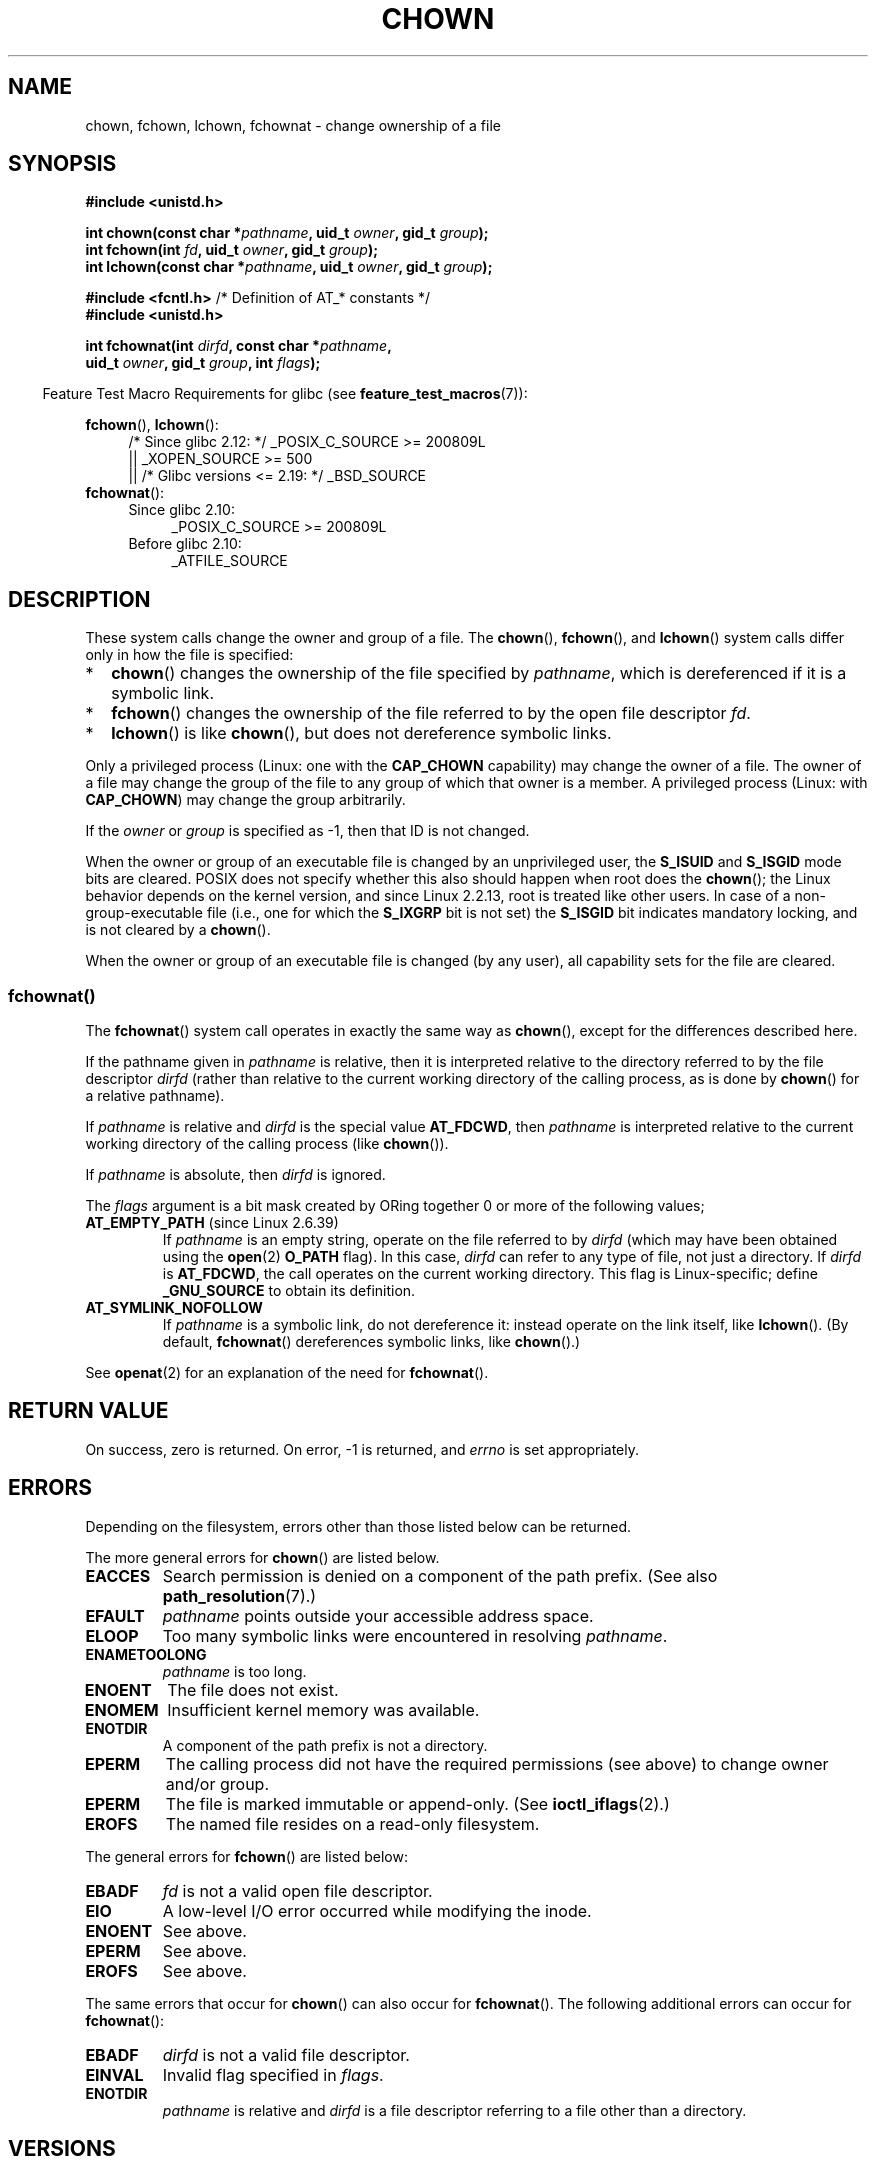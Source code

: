 .\" Copyright (c) 1992 Drew Eckhardt (drew@cs.colorado.edu), March 28, 1992
.\" and Copyright (c) 1998 Andries Brouwer (aeb@cwi.nl)
.\" and Copyright (c) 2006, 2007, 2008, 2014 Michael Kerrisk <mtk.manpages@gmail.com>
.\"
.\" %%%LICENSE_START(VERBATIM)
.\" Permission is granted to make and distribute verbatim copies of this
.\" manual provided the copyright notice and this permission notice are
.\" preserved on all copies.
.\"
.\" Permission is granted to copy and distribute modified versions of this
.\" manual under the conditions for verbatim copying, provided that the
.\" entire resulting derived work is distributed under the terms of a
.\" permission notice identical to this one.
.\"
.\" Since the Linux kernel and libraries are constantly changing, this
.\" manual page may be incorrect or out-of-date.  The author(s) assume no
.\" responsibility for errors or omissions, or for damages resulting from
.\" the use of the information contained herein.  The author(s) may not
.\" have taken the same level of care in the production of this manual,
.\" which is licensed free of charge, as they might when working
.\" professionally.
.\"
.\" Formatted or processed versions of this manual, if unaccompanied by
.\" the source, must acknowledge the copyright and authors of this work.
.\" %%%LICENSE_END
.\"
.\" Modified by Michael Haardt <michael@moria.de>
.\" Modified 1993-07-21 by Rik Faith <faith@cs.unc.edu>
.\" Modified 1996-07-09 by Andries Brouwer <aeb@cwi.nl>
.\" Modified 1996-11-06 by Eric S. Raymond <esr@thyrsus.com>
.\" Modified 1997-05-18 by Michael Haardt <michael@cantor.informatik.rwth-aachen.de>
.\" Modified 2004-06-23 by Michael Kerrisk <mtk.manpages@gmail.com>
.\" 2007-07-08, mtk, added an example program; updated SYNOPSIS
.\" 2008-05-08, mtk, Describe rules governing ownership of new files
.\"     (bsdgroups versus sysvgroups, and the effect of the parent
.\"     directory's set-group-ID mode bit).
.\"
.TH CHOWN 2 2019-03-06 "Linux" "Linux Programmer's Manual"
.SH NAME
chown, fchown, lchown, fchownat \- change ownership of a file
.SH SYNOPSIS
.nf
.B #include <unistd.h>
.PP
.BI "int chown(const char *" pathname ", uid_t " owner ", gid_t " group );
.BI "int fchown(int " fd ", uid_t " owner ", gid_t " group );
.BI "int lchown(const char *" pathname ", uid_t " owner ", gid_t " group );

.BR "#include <fcntl.h>           " "/* Definition of AT_* constants */"
.B #include <unistd.h>
.PP
.BI "int fchownat(int " dirfd ", const char *" pathname ,
.BI "             uid_t " owner ", gid_t " group ", int " flags );
.fi
.PP
.in -4n
Feature Test Macro Requirements for glibc (see
.BR feature_test_macros (7)):
.in
.PP
.BR fchown (),
.BR lchown ():
.PD 0
.ad l
.RS 4
/* Since glibc 2.12: */ _POSIX_C_SOURCE\ >=\ 200809L
    || _XOPEN_SOURCE\ >=\ 500
.\"    || _XOPEN_SOURCE\ &&\ _XOPEN_SOURCE_EXTENDED
    || /* Glibc versions <= 2.19: */ _BSD_SOURCE
.RE
.PP
.BR fchownat ():
.PD 0
.ad l
.RS 4
.TP 4
Since glibc 2.10:
_POSIX_C_SOURCE\ >=\ 200809L
.TP
Before glibc 2.10:
_ATFILE_SOURCE
.RE
.ad
.PD
.SH DESCRIPTION
These system calls change the owner and group of a file.
The
.BR chown (),
.BR fchown (),
and
.BR lchown ()
system calls differ only in how the file is specified:
.IP * 2
.BR chown ()
changes the ownership of the file specified by
.IR pathname ,
which is dereferenced if it is a symbolic link.
.IP *
.BR fchown ()
changes the ownership of the file referred to by the open file descriptor
.IR fd .
.IP *
.BR lchown ()
is like
.BR chown (),
but does not dereference symbolic links.
.PP
Only a privileged process (Linux: one with the
.B CAP_CHOWN
capability) may change the owner of a file.
The owner of a file may change the group of the file
to any group of which that owner is a member.
A privileged process (Linux: with
.BR CAP_CHOWN )
may change the group arbitrarily.
.PP
If the
.I owner
or
.I group
is specified as \-1, then that ID is not changed.
.PP
When the owner or group of an executable file is
changed by an unprivileged user, the
.B S_ISUID
and
.B S_ISGID
mode bits are cleared.
POSIX does not specify whether
this also should happen when root does the
.BR chown ();
the Linux behavior depends on the kernel version,
and since Linux 2.2.13, root is treated like other users.
.\" In Linux 2.0 kernels, superuser was like everyone else
.\" In 2.2, up to 2.2.12, these bits were not cleared for superuser.
.\" Since 2.2.13, superuser is once more like everyone else.
In case of a non-group-executable file (i.e., one for which the
.B S_IXGRP
bit is not set) the
.B S_ISGID
bit indicates mandatory locking, and is not cleared by a
.BR chown ().
.PP
When the owner or group of an executable file is changed (by any user),
all capability sets for the file are cleared.
.\"
.SS fchownat()
The
.BR fchownat ()
system call operates in exactly the same way as
.BR chown (),
except for the differences described here.
.PP
If the pathname given in
.I pathname
is relative, then it is interpreted relative to the directory
referred to by the file descriptor
.I dirfd
(rather than relative to the current working directory of
the calling process, as is done by
.BR chown ()
for a relative pathname).
.PP
If
.I pathname
is relative and
.I dirfd
is the special value
.BR AT_FDCWD ,
then
.I pathname
is interpreted relative to the current working
directory of the calling process (like
.BR chown ()).
.PP
If
.I pathname
is absolute, then
.I dirfd
is ignored.
.PP
The
.I flags
argument is a bit mask created by ORing together
0 or more of the following values;
.TP
.BR AT_EMPTY_PATH " (since Linux 2.6.39)"
.\" commit 65cfc6722361570bfe255698d9cd4dccaf47570d
If
.I pathname
is an empty string, operate on the file referred to by
.IR dirfd
(which may have been obtained using the
.BR open (2)
.B O_PATH
flag).
In this case,
.I dirfd
can refer to any type of file, not just a directory.
If
.I dirfd
is
.BR AT_FDCWD ,
the call operates on the current working directory.
This flag is Linux-specific; define
.B _GNU_SOURCE
.\" Before glibc 2.16, defining _ATFILE_SOURCE sufficed
to obtain its definition.
.TP
.B AT_SYMLINK_NOFOLLOW
If
.I pathname
is a symbolic link, do not dereference it:
instead operate on the link itself, like
.BR lchown ().
(By default,
.BR fchownat ()
dereferences symbolic links, like
.BR chown ().)
.PP
See
.BR openat (2)
for an explanation of the need for
.BR fchownat ().
.SH RETURN VALUE
On success, zero is returned.
On error, \-1 is returned, and
.I errno
is set appropriately.
.SH ERRORS
Depending on the filesystem,
errors other than those listed below can be returned.
.PP
The more general errors for
.BR chown ()
are listed below.
.TP
.B EACCES
Search permission is denied on a component of the path prefix.
(See also
.BR path_resolution (7).)
.TP
.B EFAULT
.I pathname
points outside your accessible address space.
.TP
.B ELOOP
Too many symbolic links were encountered in resolving
.IR pathname .
.TP
.B ENAMETOOLONG
.I pathname
is too long.
.TP
.B ENOENT
The file does not exist.
.TP
.B ENOMEM
Insufficient kernel memory was available.
.TP
.B ENOTDIR
A component of the path prefix is not a directory.
.TP
.B EPERM
The calling process did not have the required permissions
(see above) to change owner and/or group.
.TP
.B EPERM
The file is marked immutable or append-only.
(See
.BR ioctl_iflags (2).)
.TP
.B EROFS
The named file resides on a read-only filesystem.
.PP
The general errors for
.BR fchown ()
are listed below:
.TP
.B EBADF
.I fd
is not a valid open file descriptor.
.TP
.B EIO
A low-level I/O error occurred while modifying the inode.
.TP
.B ENOENT
See above.
.TP
.B EPERM
See above.
.TP
.B EROFS
See above.
.PP
The same errors that occur for
.BR chown ()
can also occur for
.BR fchownat ().
The following additional errors can occur for
.BR fchownat ():
.TP
.B EBADF
.I dirfd
is not a valid file descriptor.
.TP
.B EINVAL
Invalid flag specified in
.IR flags .
.TP
.B ENOTDIR
.I pathname
is relative and
.I dirfd
is a file descriptor referring to a file other than a directory.
.SH VERSIONS
.BR fchownat ()
was added to Linux in kernel 2.6.16;
library support was added to glibc in version 2.4.
.SH CONFORMING TO
.BR chown (),
.BR fchown (),
.BR lchown ():
4.4BSD, SVr4, POSIX.1-2001, POSIX.1-2008.
.PP
The 4.4BSD version can be
used only by the superuser (that is, ordinary users cannot give away files).
.\" chown():
.\" SVr4 documents EINVAL, EINTR, ENOLINK and EMULTIHOP returns, but no
.\" ENOMEM.  POSIX.1 does not document ENOMEM or ELOOP error conditions.
.\" fchown():
.\" SVr4 documents additional EINVAL, EIO, EINTR, and ENOLINK
.\" error conditions.
.PP
.BR fchownat ():
POSIX.1-2008.
.SH NOTES
.SS Ownership of new files
When a new file is created (by, for example,
.BR open (2)
or
.BR mkdir (2)),
its owner is made the same as the filesystem user ID of the
creating process.
The group of the file depends on a range of factors,
including the type of filesystem,
the options used to mount the filesystem,
and whether or not the set-group-ID mode bit is enabled
on the parent directory.
If the filesystem supports the
.B "\-o\ grpid"
(or, synonymously
.BR "\-o\ bsdgroups" )
and
.B "\-o\ nogrpid"
(or, synonymously
.BR "\-o\ sysvgroups" )
.BR mount (8)
options, then the rules are as follows:
.IP * 2
If the filesystem is mounted with
.BR "\-o\ grpid" ,
then the group of a new file is made
the same as that of the parent directory.
.IP *
If the filesystem is mounted with
.BR "\-o\ nogrpid"
and the set-group-ID bit is disabled on the parent directory,
then the group of a new file is made the same as the
process's filesystem GID.
.IP *
If the filesystem is mounted with
.BR "\-o\ nogrpid"
and the set-group-ID bit is enabled on the parent directory,
then the group of a new file is made
the same as that of the parent directory.
.PP
As at Linux 4.12,
the
.BR "\-o\ grpid"
and
.BR "\-o\ nogrpid"
mount options are supported by ext2, ext3, ext4, and XFS.
Filesystems that don't support these mount options follow the
.BR "\-o\ nogrpid"
rules.
.SS Glibc notes
On older kernels where
.BR fchownat ()
is unavailable, the glibc wrapper function falls back to the use of
.BR chown ()
and
.BR lchown ().
When
.I pathname
is a relative pathname,
glibc constructs a pathname based on the symbolic link in
.IR /proc/self/fd
that corresponds to the
.IR dirfd
argument.
.SS NFS
The
.BR chown ()
semantics are deliberately violated on NFS filesystems
which have UID mapping enabled.
Additionally, the semantics of all system
calls which access the file contents are violated, because
.BR chown ()
may cause immediate access revocation on already open files.
Client side
caching may lead to a delay between the time where ownership have
been changed to allow access for a user and the time where the file can
actually be accessed by the user on other clients.
.SS Historical details
The original Linux
.BR chown (),
.BR fchown (),
and
.BR lchown ()
system calls supported only 16-bit user and group IDs.
Subsequently, Linux 2.4 added
.BR chown32 (),
.BR fchown32 (),
and
.BR lchown32 (),
supporting 32-bit IDs.
The glibc
.BR chown (),
.BR fchown (),
and
.BR lchown ()
wrapper functions transparently deal with the variations across kernel versions.
.PP
In versions of Linux prior to 2.1.81 (and distinct from 2.1.46),
.BR chown ()
did not follow symbolic links.
Since Linux 2.1.81,
.BR chown ()
does follow symbolic links, and there is a new system call
.BR lchown ()
that does not follow symbolic links.
Since Linux 2.1.86, this new call (that has the same semantics
as the old
.BR chown ())
has got the same syscall number, and
.BR chown ()
got the newly introduced number.
.SH EXAMPLE
.PP
The following program changes the ownership of the file named in
its second command-line argument to the value specified in its
first command-line argument.
The new owner can be specified either as a numeric user ID,
or as a username (which is converted to a user ID by using
.BR getpwnam (3)
to perform a lookup in the system password file).
.SS Program source
.EX
#include <pwd.h>
#include <stdio.h>
#include <stdlib.h>
#include <unistd.h>

int
main(int argc, char *argv[])
{
    uid_t uid;
    struct passwd *pwd;
    char *endptr;

    if (argc != 3 || argv[1][0] == \(aq\e0\(aq) {
        fprintf(stderr, "%s <owner> <file>\en", argv[0]);
        exit(EXIT_FAILURE);
    }

    uid = strtol(argv[1], &endptr, 10);  /* Allow a numeric string */

    if (*endptr != \(aq\e0\(aq) {         /* Was not pure numeric string */
        pwd = getpwnam(argv[1]);   /* Try getting UID for username */
        if (pwd == NULL) {
            perror("getpwnam");
            exit(EXIT_FAILURE);
        }

        uid = pwd\->pw_uid;
    }

    if (chown(argv[2], uid, \-1) == \-1) {
        perror("chown");
        exit(EXIT_FAILURE);
    }

    exit(EXIT_SUCCESS);
}
.EE
.SH SEE ALSO
.BR chgrp (1),
.BR chown (1),
.BR chmod (2),
.BR flock (2),
.BR path_resolution (7),
.BR symlink (7)
.SH COLOPHON
This page is part of release 5.00 of the Linux
.I man-pages
project.
A description of the project,
information about reporting bugs,
and the latest version of this page,
can be found at
\%https://www.kernel.org/doc/man\-pages/.
